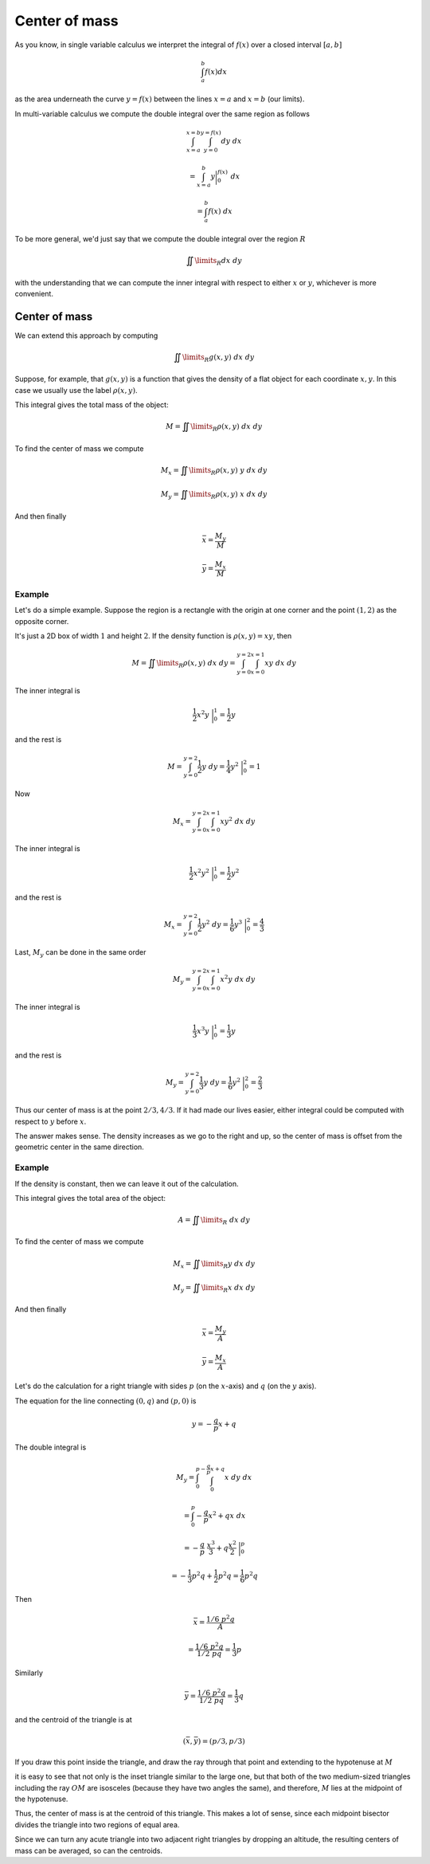 .. _Center of mass:

##############
Center of mass
##############

As you know, in single variable calculus we interpret the integral of :math:`f(x)` over a closed interval :math:`[a,b]`

.. math::

    \int_a^b f(x) dx 

as the area underneath the curve :math:`y=f(x)` between the lines :math:`x=a` and :math:`x=b` (our limits).  

In multi-variable calculus we compute the double integral over the same region as follows

.. math::

    \int_{x=a}^{x=b} \int_{y=0}^{y=f(x)} dy \ dx 
    
    =  \int_{x=a}^b y \bigg |_0^{f(x)}  \ dx 
    
    = \int_a^b f(x) \ dx 

To be more general, we'd just say that we compute the double integral over the region :math:`R`

.. math::

    \iint\limits_{R} dx \ dy  

with the understanding that we can compute the inner integral with respect to either :math:`x` or :math:`y`, whichever is more convenient.

==============
Center of mass
==============

We can extend this approach by computing

.. math::

    \iint\limits_{R} g(x,y) \ dx \ dy  

Suppose, for example, that :math:`g(x,y)` is a function that gives the density of a flat object for each coordinate :math:`x,y`.  In this case we usually use the label :math:`\rho (x,y)`.

This integral gives the total mass of the object:

.. math::

    M = \iint\limits_{R} \rho (x,y) \ dx \ dy  

To find the center of mass we compute

.. math::

    M_x = \iint\limits_{R} \rho (x,y)\  y \ dx \ dy  

    M_y = \iint\limits_{R} \rho (x,y) \ x \ dx \ dy 

And then finally

.. math::

    \bar{x} = \frac{M_y}{M} 

    \bar{y} = \frac{M_x}{M} 

+++++++
Example
+++++++

Let's do a simple example.  Suppose the region is a rectangle with the origin at one corner and the point :math:`(1,2)` as the opposite corner.  

It's just a 2D box of width :math:`1` and height :math:`2`.  If the density function is :math:`\rho (x,y) = xy`, then

.. math::

    M = \iint\limits_{R} \rho (x,y) \ dx \ dy =  \int_{y=0}^{y=2} \int_{x=0}^{x=1} xy \ dx \ dy  

The inner integral is

.. math::

    \frac{1}{2} x^2 y \ \bigg |_0^{1} = \frac{1}{2} y 

and the rest is

.. math::

    M = \int_{y=0}^{y=2} \frac{1}{2} y \ dy = \frac{1}{4} y^2 \  \bigg |_0^{2} = 1 

Now

.. math::

    M_x =  \int_{y=0}^{y=2} \int_{x=0}^{x=1} xy^2 \ dx \ dy  

The inner integral is

.. math::

    \frac{1}{2} x^2 y^2 \ \bigg |_0^{1} = \frac{1}{2} y^2 

and the rest is

.. math::

    M_x  = \int_{y=0}^{y=2} \frac{1}{2} y^2 \ dy = \frac{1}{6} y^3 \  \bigg |_0^{2} = \frac{4}{3} 

Last, :math:`M_y` can be done in the same order

.. math::

    M_y =  \int_{y=0}^{y=2} \int_{x=0}^{x=1} x^2y \ dx \ dy  

The inner integral is

.. math::

    \frac{1}{3} x^3 y \ \bigg |_0^{1} = \frac{1}{3} y 

and the rest is

.. math::

    M_y  = \int_{y=0}^{y=2} \frac{1}{3} y \ dy = \frac{1}{6} y^2 \  \bigg |_0^{2} = \frac{2}{3} 

Thus our center of mass is at the point :math:`2/3,4/3`.  If it had made our lives easier, either integral could be computed with respect to :math:`y` before :math:`x`.

The answer makes sense.  The density increases as we go to the right and up, so the center of mass is offset from the geometric center in the same direction.

+++++++
Example
+++++++

If the density is constant, then we can leave it out of the calculation.

This integral gives the total area of the object:

.. math::

    A = \iint\limits_{R} \ dx \ dy  

To find the center of mass we compute

.. math::

    M_x = \iint\limits_{R}  y \ dx \ dy  

    M_y = \iint\limits_{R}  x \ dx \ dy 

And then finally

.. math::

    \bar{x} = \frac{M_y}{A} 

    \bar{y} = \frac{M_x}{A}

Let's do the calculation for a right triangle with sides :math:`p` (on the :math:`x`-axis) and :math:`q` (on the :math:`y` axis).

The equation for the line connecting :math:`(0,q)` and :math:`(p,0)` is

.. math::

    y = -\frac{q}{p}x + q

The double integral is

.. math::

    M_y = \int_0^p \int_0^{-\frac{q}{p}x + q} x \ dy \ dx
    
    = \int_0^p -\frac{q}{p}x^2 + qx \ dx
    
    = -\frac{q}{p} \ \frac{x^3}{3} + q \frac{x^2}{2} \ \bigg |_0^p
    
    = -\frac{1}{3}p^2q + \frac{1}{2}p^2q = \frac{1}{6} p^2 q
    
Then

.. math::

    \bar{x} = \frac{1/6 \ p^2 q}{A}
    
    = \frac{1/6 \ p^2 q}{1/2 \ p q} = \frac{1}{3} p

Similarly

.. math::

    \bar{y} = \frac{1/6 \ p^2 q}{1/2 \ p q} = \frac{1}{3} q

and the centroid of the triangle is at

.. math::

    (\bar{x},\bar{y}) = (p/3, p/3)

If you draw this point inside the triangle, and draw the ray through that point and extending to the hypotenuse at :math:`M`

.. image:: /figs/CM-centroid.png
   :scale: 50 %

it is easy to see that not only is the inset triangle similar to the large one, but that both of the two medium-sized triangles including the ray :math:`OM` are isosceles (because they have two angles the same), and therefore, :math:`M` lies at the midpoint of the hypotenuse.

Thus, the center of mass is at the centroid of this triangle.  This makes a lot of sense, since each midpoint bisector divides the triangle into two regions of equal area.

Since we can turn any acute triangle into two adjacent right triangles by dropping an altitude, the resulting centers of mass can be averaged, so can the centroids.
